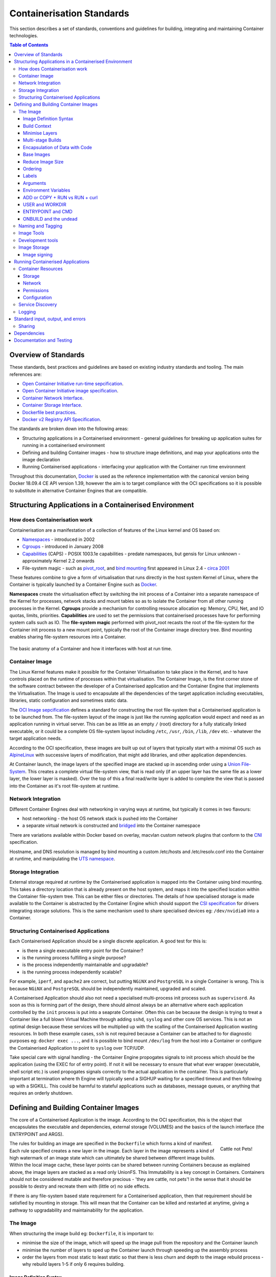 .. doctest-skip-all
.. _code-guide:

.. raw:: html

    <style>
        div .figborder p.caption {margin-top: 10px;}
    </style>

.. todo::
    - Testing Guidelines
    - Writing Command-Line Scripts
    - Lots



**************************
Containerisation Standards
**************************

This section describes a set of standards, conventions and guidelines for building, integrating and maintaining Container technologies.

.. contents:: Table of Contents

Overview of Standards
=====================

These standards, best practices and guidelines are based
on existing industry standards and tooling.  The main
references are:

* `Open Container Initiative run-time sepcification <https://github.com/opencontainers/runtime-spec/releases/tag/v1.0.0>`_.
* `Open Container Initiative image specification <https://github.com/opencontainers/image-spec/releases/tag/v1.0.0>`_.
* `Container Network Interface <https://github.com/containernetworking/cni>`_.
* `Container Storage Interface <https://github.com/container-storage-interface/spec>`_.
* `Dockerfile best practices <https://docs.docker.com/develop/develop-images/dockerfile_best-practices/>`_.
* `Docker v2 Registry API Specification <https://docs.docker.com/registry/spec/api/>`_.

The standards are broken down into the following areas:

* Structuring applications in a Containerised environment - general guidelines for breaking up application suites for running in a containerised environment
* Defining and building Container images - how to structure image definitions, and map your applications onto the image declaration
* Running Containerised applications - interfacing your application with the Container run time environment

Throughout this documentation, `Docker <https://docs.docker.com/>`_ is used as the reference implementation with the canonical version being Docker 18.09.4 CE API version 1.39, however the aim is to target compliance with the OCI specifications so it is possible to substitute in alternative Container Engines that are compatible.

Structuring Applications in a Containerised Environment
=======================================================


How does Containerisation work
-------------------------------

Containerisation are a manifestation of a collection of features of the Linux kernel and OS based on:

* `Namespaces <https://en.wikipedia.org/wiki/Linux_namespaces>`_ - introduced in 2002
* `Cgroups <https://en.wikipedia.org/wiki/Cgroups>`_ - introduced in January 2008
* `Capabilities <https://wiki.archlinux.org/index.php/capabilities>`_ (CAPS) - POSIX 1003.1e capabilities - predate namespaces, but gensis for Linux unknown - approximately Kernel 2.2 onwards
* File-system magic - such as `pivot_root <https://linux.die.net/man/8/pivot_root>`_, and `bind mounting <https://unix.stackexchange.com/questions/198590/what-is-a-bind-mount>`_ first appeared in Linux 2.4 - `circa 2001 <https://lwn.net/Articles/690679/>`_

These features combine to give a form of virtualisation that runs directly in the host system Kernel of Linux, where the Container is typically launched by a Container Engine such as `Docker <https://docs.docker.com/>`_.

**Namespaces** create the virtualisation effect by switching the init process of a Container into a separate namespace of the Kernel for processes, network stacks and mount tables so as to isolate the Container from all other running processes in the Kernel.
**Cgroups** provide a mechanism for controlling resource allocation eg: Memory, CPU, Net, and IO quotas, limits, priorities.
**Capabilities** are used to set the permissions that containerised processes have for performing system calls such as IO.
The **file-system magic** performed with pivot_root recasts the root of the file-system for the Container init process to a new mount point, typically the root of the Container image directory tree.  Bind mounting enables sharing file-system resources into a Container.

.. _figure-1-container-anatomy:

.. figure:: container-anatomy.png
   :scale: 40%
   :alt: Basic anatomy of a Container
   :align: center
   :figclass: figborder


   The basic anatomy of a Container and how it interfaces with host
   at run time.


Container Image
---------------

The Linux Kernel features make it possible for the Container Virtualisation to take place in the Kernel, and to have controls placed on the runtime of processes within that virtualisation.  The Container Image, is the first corner stone of the software contract between the developer of a Containerised application and the Container Engine that implements the Virtualisation.  The Image is used to encapsulate all the dependencies of the target application including executables, libraries, static configuration and sometimes static data.

The `OCI Image sepcification <https://github.com/opencontainers/image-spec/releases/tag/v1.0.0>`_ defines a standard for constructing the root file-system that a Containerised application is to be launched from.  The file-system layout of the image is just like the running application would expect and need as an application running in virtual server.  This can be as little as an empty ``/`` (root) directory for a fully statically linked executable, or it could be a complete OS file-system layout including ``/etc``, ``/usr``, ``/bin``, ``/lib``, ``/dev`` etc. - whatever the target application needs.

According to the OCI specification, these images are built up out of layers that typically start with a minimal OS such as `AlpineLinux <https://alpinelinux.org/>`_ with successive layers of modification, that might add libraries, and other application dependencies.

At Container launch, the image layers of the specified image are stacked up in ascending order using a `Union File-System <https://en.wikipedia.org/wiki/UnionFS>`_. This creates a complete virtual file-system view, that is read only (if an upper layer has the same file as a lower layer, the lower layer is masked).  Over the top of this a final read/write layer is added to complete the view that is passed into the Container as it's root file-system at runtime.


Network Integration
-------------------

Different Container Engines deal with networking in varying ways at runtime, but typically it comes in two flavours:

* host networking - the host OS network stack is pushed into the Container
* a separate virtual network is constructed and `bridged <https://wiki.archlinux.org/index.php/Network_bridge>`_ into the Container namespace

There are variations available within Docker based on overlay, macvlan custom network plugins that conform to the `CNI <https://github.com/containernetworking/cni>`_ specification.

Hostname, and DNS resolution is managed by bind mounting a custom /etc/hosts and /etc/resolv.conf into the Container at runtime, and manipulating the `UTS namespace <https://en.wikipedia.org/wiki/Linux_namespaces#UTS>`_.


Storage Integration
-------------------

External storage required at runtime by the Containerised application is mapped into the Container using bind mounting.  This takes a directory location that is already present on the host system, and maps it into the specified location within the Container file-system tree.  This can be either files or directories.  The details of how specialised storage is made available to the Container is abstracted by the Container Engine which should support the `CSI specification <https://github.com/container-storage-interface/spec>`_ for drivers integrating storage solutions.  This is the same mechanism used to share specialised devices eg: ``/dev/nvidia0`` into a Container.


Structuring Containerised Applications
--------------------------------------

Each Containerised Application should be a single discrete application.  A good test for this is:

* is there a single executable entry point for the Container?
* is the running process fulfilling a single purpose?
* is the process independently maintainable and upgradable?
* is the running process independently scalable?

For example, ``iperf``, and ``apache2`` are correct, but putting ``NGiNX`` and ``PostgreSQL`` in a single Container is wrong.  This is because ``NGiNX`` and ``PostgreSQL`` should be independently maintained, upgraded and scaled.

A Containerised Application should also not need a specialised multi-process init process such as ``supervisord``.  As soon as this is forming part of the design, there should almost always be an alternative where each application controlled by the ``init`` process is put into a seaprate Container.  Often this can be because the design is trying to treat a Container like a full blown Virtual Machine through adding ``sshd``, ``syslog`` and other core OS services.  This is not an optimal design because these services will be multiplied up with the scalling of the Containerised Application wasting resources.  In both these example cases, ``ssh`` is not required because a Container can be attached to for diagnostic purposes eg: ``docker exec ...``, and it is possible to bind mount ``/dev/log`` from the host into a Container or configure the Containerised Application to point to ``syslog`` over TCP/UDP.

Take special care with signal handling - the Container Engine propogates signals to init process which should be the application (using the EXEC for of entry point).  If not it will be necessary to ensure that what ever  wrapper (executable, shell script etc.) is used propogates signals correctly to the actual application in the container.  This is particularly important at termination where th Engine will typically send a SIGHUP waiting for a specified timeout and then following up with a SIGKILL.  This could be harmful to stateful applications such as databases, message queues, or anything that requires an orderly shutdown.


Defining and Building Container Images
======================================

The core of a Containerised Application is the image.  According to the OCI specification, this is the object that encapsulates the executable and dependencies, external storage (VOLUMES) and the basics of the launch interface (the ENTRYPOINT and ARGS).


.. figure:: https://i.stack.imgur.com/Lm3Td.jpg
   :width: 200px
   :alt: Cattle not Pets
   :align: right

   Cattle not Pets!


The rules for building an image are specified in the ``Dockerfile`` which forms a kind of manifest.  Each rule specified creates a new layer in the image.  Each layer in the image represents a kind of high watermark of an image state which can ultimately be shared between different image builds.  Within the local image cache, these layer points can be shared between running Containers because as explained above, the image layers are stacked as a read only UnionFS.   This Immutability is a key concept in Containers.  Containers should not be considered mutable and therefore precious - 'they are cattle, not pets'! in the sense that it should be possible to destry and recreate them with (little or) no side effects.

If there is any file-system based state requirement for a Containerised application, then that requirement should be satisfied by mounting in storage.  This will mean that the Container can be killed and restarted at anytime, giving a pathway to upgradability and maintainability for the application.

The Image
---------

When structuring the image build eg: ``Dockerfile``, it is important to:

* minimise the size of the image, which will speed up the image pull from the repository and the Container launch
* minimise the number of layers to sped up the Container launch through speeding up the assembly process
* order the layers from most static to least static so that there is less churn and depth to the image rebuild process - why rebuild layers 1-5 if only 6 requires building.

Image Definition Syntax
~~~~~~~~~~~~~~~~~~~~~~~

Consistency with ``Dockerfile`` syntax will make code easier to read.  All directives and key words should be in upper case, leaving a clear distinction from Image building tool syntax such as Unix commands.

All element names should be in lower case eg: Image labels and tags, and arguments (``ARG``). The exception is environment variables (``ENV``) as it is customary to make them all upper case within a shell environment.

Be liberal with comments (starting with ``#``).  These should explain each step of the build and describe any external dependencies and how changes in those external dependencies (such as a version change in a base image, or included library) might impact on the success of the build and the viability of the target application.

Where multi-line arguments are used, then sort them for ease of reading, eg:

.. code:: docker

    RUN apt install -y \
            apache2-bin \
            binutils \
            cmake
    ...


Build Context
~~~~~~~~~~~~~

The basic build process is performed by:

.. code:: bash

    docker build -t <fully qualified tag for this image> \
                 -f path/to/Dockerfile \
                 project/path/to/build/context

The build context is a directory tree that is copied into the image build process (just another Container), making all of those files available to subsequent ``COPY`` and ``ADD`` commands for adding content into the target image.  The size of the build context should be minimised in order to speed up the build process.  This should be done by specifying a path with in the project that contains only the files that are required to be added to the image.

Always be careful about excluding files from the Image build context.  Aside from specifying a build context directory outside the root of the current project, it is also possible to specify a |.dockerignore|_ file which functions like a ``.gitignore`` file listing exclusions from the initial copy into the build context.  Never use ``ADD``, ``COPY`` or ``ENV`` to include secret information such as certificates and passwords into an image eg: ``COPY id_rsa .ssh/id_rsa``.  These values will be permanently embedded in the image, which may then be pushed to a public repository creating a security risk.

.. |.dockerignore| replace:: ``.dockerignore``
.. _.dockerignore: https://docs.docker.com/engine/reference/builder/#dockerignore-file

Minimise Layers
~~~~~~~~~~~~~~~

Image builds tend to be highly information dense, therefore it is important to keep the scripting of the build process in the ``Dockerfile`` short and succint.  Break the build process into multiple images as it is likely that part of your your proposed Image build is core and common to other applications. Sharing base images (and layers) between derivative Images will improve download time of Images, and reduce storage requirements.  The Container Engine should only download layers that it does not already have - remember, the UnionFS shares the layers between running containers as it is only the upper most layer that is writable.

Minimising layers also reduces the build and rebuild time - ``ENV``, ``RUN``, ``COPY``, and ``ADD`` statements will create intermediate cached layers.

Multi-stage Builds
~~~~~~~~~~~~~~~~~~

Within a ``Dockerfile`` it is possible to specify multiple dependent build stages.  This should be used to great effect in reducing the size of an Image.  For example:

.. code:: docker

    FROM python-builder:latest AS builder
    COPY requirements.txt .
    RUN pip3 install -r requirements.txt

    FROM python-runtime:latest
    COPY --from=builder /usr/local /usr/local
    ...

This uses an imaginary Python image with all the development tools, and necessary compilers as a named intermediate image called ``builder`` where dependent libraries are compiled, and built and then the target image is created from an imaginary streamlined Python runtime image which has the built libraries copied into it from the original build, leaving behind all of the superfluous build tools.

Encapsulation of Data with Code
~~~~~~~~~~~~~~~~~~~~~~~~~~~~~~~

Avoid embedding configuration and data that your application requires in the Container Image.  The only exceptions to this should be:

* The configuration or data is guaranteed to be static
* The configuration or data is tiny (kilo-bytes to few mega-bytes), well defined, and forms sensible defaults for the running application

To ignore this, will likely make your Container implementation brittle and highly specific to a use case, as well as bloating the image size.  It is better practice to mount configuration and data into Containers at runtime using environment variables and volumes.

Base Images
~~~~~~~~~~~

Base images and image provenance will need to be checked in order to maintain the security and integrity of the SKA runtime systems.  This is likely to include (but not limited to) automated processes for:

* Code quality for target applications
* Vulnerability scanning
* Static application security testing
* Dependency scanning
* License scanning
* Base image provenance tree

Ensuring that the base images and derivative images are safe and secure with verifiable provenance wll be important to the security of the entire platform, so it will be important to choose a base image that is will pass these tests.  To assist with this, the SKA will curate a set of base images for the supported language environments so that developers can have a supported starting position.  Discuss your requirements with the Systems Team.

Reduce Image Size
~~~~~~~~~~~~~~~~~

Avoid installing unnecessary packages in your Container Image.  Your production container should not automatically require a debugger, editor or network analysis tools.  Leave these out, or if tey are truly required, then create a derivative image from the standard production one explicityl for the purposes of debugging, and problem resolution.  Adding these unnecessary packages will bloat the image size, and reduce the efficiency of image building, and shipping as well as unnecessarily expose the production container to potential further security vulnerabilities.

Ordering
~~~~~~~~

Analyse the order of the build directives specified in the ``Dockerfile``, to ensure that they are running from the lowest frequency changing to the highest.

Consider the following:

.. code:: docker

    FROM python:latest
    ARG postgres_client "postgresql-client-10 libpq-dev"
    RUN apt install -y $postgres_client
    COPY requirements.txt .
    RUN pip3 install -r requirements.txt
    COPY ./app /app
    ...

Looking at the example above, during the intensive development build phase of an application, it is likely that the most volitile element is the ``./app`` itself, followed by the Python dependencies in the ``requirements.txt`` file, then finally the least changeable element considered is the specific postgresql client libraries (the base image is always at the top).

Laying out the build process in this way ensures that the build exploits as much as possible the build cache that the Container Engine holds locally.  The cache calculates a hash of each element of the ``Dockerfile`` linked to all the previous elements.  If this hash has not changed then the build process will skip te rebuild of that layer and pull it from the cache instead.  If in the above example, the ``COPY ./app /app`` step was placed before the ``RUN apt install``, then the package install would be triggered everytime the code changed in the application unnecessarily.

Labels
~~~~~~

Use the ``LABEL`` directive to add ample metadata to your image.  This metadata is inherrited by child images, so is useful for provenance and tracability.


.. code:: docker

    ...
    LABEL \
          author="A Developer <a.developer@example.com>" \
          description="This image illustrates LABELs" \
          license="Apache2.0" \
          repository="acmeincorporated/imagename" \
          vendor="ACME Incorporated" \
          version="1.0.0" \
          website="http://github.com/ACMEIncorporate/widget"
    ...

The following are suggested labels for all images:

* author: name and email address of the author
* description: a short description of this image and it's purpose.
* license: license that this image and contained software are released under
* repository: the primary repository that this image should be found in
* vendor: the owning organisation of the software component
* version: follows `Semantic Versioning <https://semver.org>`_, and should be linked to the image version tag discussed below.
* website: where the software pertaining to the building of this image resides

Arguments
~~~~~~~~~

Use arguments via the ``ARG`` directive to parameterise elements such as the base image, and versions of key packages to be installed.  This enables reuse of the build recipe without modification.  Always set default values, as these can be overridden at build time, eg:

.. code:: docker

    ARG base_image="python:latest"
    FROM $base_image
    RUN apt install -y binutls cmake
    ARG postgres_client="postgresql-client-10 libpq-dev"
    RUN apt install -y $postgres_client
    ...

The ARGs referenced above can then be addressed at build time with:

.. code:: bash

    docker build -t myimage:latest \
                 --build-arg base_image="python:3" \
                 --build-arg postgres_client="postgresql-client-9 libpq-dev"
                 -f path/to/Dockerfile \
                 project/path/to/build/context

Note: the ``ARG postgres_client`` is placed after the ``apt install -y binutls cmake`` as this will ensure that the variable is bound as late as possible without invalidating the layer cache of that package install.

.. _header-3-environment-variables:

Environment Variables
~~~~~~~~~~~~~~~~~~~~~

Only set environment variables using ``ENV`` if they are required in the final image.  ``ENV`` directives create layers and a permanent record of values that are set, even if they are ovrridden by a subsequent ``ENV`` directive.  If an environment variable is required by a build step eg: ``RUN gen-myspecial-hash``, then chain the ``export`` of the variable in the ``RUN`` statement, eg:

.. code:: docker

    ...
    RUN export THE_HASH="wahoo-this-should-be-secret" \
        && gen-myspecial-hash \
        && unset THE_HASH
    ...

This ensures that the value is ephemeral, atleast from the point of view of the resultant image.

ADD or COPY + RUN vs RUN + curl
~~~~~~~~~~~~~~~~~~~~~~~~~~~~~~~

``ADD`` and ``COPY`` are mostly interchangeable, however ``ADD my-fancy.tar.gz /tmp`` might not do what you expect in that it will auto-extract the archive at the target location.
``COPY`` is the preferred mechanism as this does not have any special behaviours.

Be clear of what the purpose of the ``COPY`` or ``ADD`` statement is.  If it is a dependency only for a subsequent build requirement, then consider replacing with ``RUN`` eg:

.. code:: docker

    ...
    RUN \
        mkdir /usr/local/dist && cd /usr/local/dist && \
        curl -O https://shibboleth.net/downloads/identity-provider/3.2.1/shibboleth-identity-provider-3.2.1.tar.gz && \
        tar -zxf shibboleth-identity-provider-3.2.1.tar.gz && \
        rm shibboleth-identity-provider-3.2.1.tar.gz
    ...

The above example downloads and installs the software archive, and then removes it within the same image layer, meaning that the archive file is not left behind to bloat the resultant image.

USER and WORKDIR
~~~~~~~~~~~~~~~~

It is good practice to switch the user to a non privelleged account if possible for the application, as this is good security practice, eg: ``RUN groupadd -r userX && useradd --no-log-init -r -g userX userX``, and then specify the user with ``USER userX``.

Never use sudo - there should never be a need for an account to elevate permissions.  If this seems to be required then it really is time to revisit the architecture.

``WORKDIR`` is a helper that sets the default directory at Container launch time.  This is often helpful when debugging as the path and context is already set.

ENTRYPOINT and CMD
~~~~~~~~~~~~~~~~~~

``ENTRYPOINT`` and ``CMD`` are best used in tandem, where ``ENTRYPOINT`` is used as the default application (fully qualified path) and ``CMD`` is used as the default set of arguments passed into the default application, eg:

.. code:: docker

    ...
    ENTRYPOINT ["/bin/cat"]
    CMD ["/etc/hosts"]
    ...

It is best to use the ``["thing"]`` notation as this is the ``exec`` format ensuring that proper signal propogation occurs to the Containerised application.

It is often useful to create an entry point script that encapsulates default flags and setting passed to an application, however, still ensure that the final application launch in the script uses ``exec /path/to/my/app ...``.

ONBUILD and the undead
~~~~~~~~~~~~~~~~~~~~~~

ONBUILD is a powerful directive that enables the author of an image to enforce an action to occur in a subsequent derivative image build, eg:

.. code:: docker

    FROM python:latest
    RUN pip3 install -r https://example.com/parent/image/requirements.txt
    ONBUILD COPY ./app ./app
    ONBUILD RUN chmod 644 ./app/bin/*
    ...

Built with ``docker build -t myimage:1.0.0-onbuild .``

In any child image created ``FROM myimage:1.0.0-onbuild ...``, the parent image will seemingly call back from the dead and execute statement ``COPY ./app ./app`` and ``RUN chmod 644 ./app/bin/*`` as soon as the ``FROM`` statement is interpreted.  As there is no obvious way to tell whether an image has embedded ``ONBUILD`` statements (without ``docker inspect myimage:1.0.0-onbuild``), it is customary to add an indicator to the tag name as above: ``myimage:1.0.0-onbuild`` to act as a warning to the developer.  Use the ``ONBUILD`` feature sparingly, as it can easily caused unintended consequences and catch out dependent developers.

Naming and Tagging
------------------

Image names should be reflect the application that will run in the resultant Container, which ideally ties in directly with the repository name eg: ``tango-example/powersupply:latest``, is the image that represents the Tango `powersupply <https://github.com/ska-telescope/tango-example/blob/master/Dockerfile>`_ device from the `tango-example <https://github.com/ska-telescope/tango-example>`_ repository.

Images should be tagged with:

- short commit hash as derived by ``git rev-parse --verify --short=8 HEAD`` from the parent repository eg: bbedf059.  This is useful on each feature branch build as it uniquely identifies branch HEAD on each push when used in conjunction with Continuous Integration.
- When an image version for an application is promoted to production, it should be tagged with the application version (using Semantic Versioning).  For the latest most major.minor.patch release the 'latest' tag should be added eg: for a tango device and a released image instance - hash tag: 9fab040a, version tags: ``1.13.2``, ``1.13``, ``1``, ``latest`` - where major/minor/patch version point to the latest in that line.

While it is customary for th Docker community at large to support image variants based on image OS base and to denote this with tags eg: |python:<version>-slim|_ which represents the Debian Slim (A trimmed `Debian OS <https://hub.docker.com/_/debian>`_) version of a specific Python release, the SKA will endeavour to support only one OS base per image, removing this need as it does not strictly follow Semantic Versioning.

.. |python:<version>-slim| replace:: ``python:<version>-slim``
.. _python:<version>-slim: https://hub.docker.com/_/python/

Within the SKA hosted Continuous Integration infrastructure, development and test images will be periodically purged from the ``nexus.engageska-portugal.pt`` repository after N months, leaving the last version built.  All production images are kept indefinitely.

This way anyone who looks at the image repository will have an idea of the context of a particular image version and can trace it back to the source.

Image Tools
-----------

Any image build tool is acceptable so long as it adheres to the OCI image specification v1.0.0.  The canonical tool used for this standards document is Docker 18.09.4 API version 1.39, but other tools maybe used such as `BuildKit <https://github.com/moby/buildkit>`_ and `img <https://github.com/genuinetools/img>`_.

Development tools
-----------------

Debuging tools, profilers, and any tools not essential to the running of the target application should not be included in the target application production image.  Instead, a derivative image should be made solely for debugging purposes that can be swapped in for the running application as required.  This is to avoid image bloat, and to reduce the attack surface of running containers as a security consideration.

Image Storage
-------------

All images should be stored in a Docker v2 Registry API compliant repository, protected by HTTPS, and authentication.  The SKA supported and hosted repositories are based on the `Nexus Container Registry <https://help.sonatype.com/repomanager3/private-registry-for-docker>`_ available at `nexus.engageska-portugal.pt <https://nexus.engageska-portugal.pt/#browse/search/docker>`_ .

All Containerised software used within the SKA, will be served out of the hosted repository service.  This will ensure that images are quality assured and always remain available beyond the maintenance life-cycle of third party and COTs software.

Image signing
~~~~~~~~~~~~~

All images pushed to the SKA hosted repository must be signed.  This will ensure that only trusted content will be launched in Containerised environments.  `Docker Content Trust <https://docs.docker.com/engine/security/trust/content_trust/>`_ signatures can be checked with:

.. code:: bash

    $docker trust inspect --pretty \
       nexus.engageska-portugal.pt/ska-docker/ska-python-runtime:1.2.3

    Signatures for nexus.engageska-portugal.pt/ska-docker/ska-python-runtime:1.2.3

    SIGNED TAG          DIGEST                                                             SIGNERS
    1.2.3               3f8bb7c750e86d031dd14c65d331806105ddc0c6f037ba29510f9b9fbbb35960   (Repo Admin)

    Administrative keys for nexus.engageska-portugal.pt/ska-docker/ska-python-runtime:1.2.3

      Repository Key:	abdd8255df05a14ddc919bc43ee34692725ece7f57769381b964587f3e4decac
      Root Key:	a1bbec595228fa5fbab2016f6918bbf16a572df61457c9580355002096bb58e1


Running Containerised Applications
==================================

As part of the development process for a Containerised Application, the developer must determine what **the application interface contract** is.  Referring back to the :ref:`Container Anatomy<figure-1-container-anatomy>` diagram above, a Containerised Application has a number of touch points with the underlying host through the Container Engine.  These touch points form the interface and include:

* Network - network and device attachment, hostname, DNS resolution
* Volumes - persistent data and configuration files
* Ports
* Environment variables
* Permissions
* Memory
* CPU
* Devices
* OS tuning, and ulimits
* IPC
* Signal handling
* Command and arguments
* Treatment of StdIn, StdOut, and StdErr

Usage documentation for the image must describe the intended purpose of each of these configurable resources where applicable, how they combine and what the defaults are with default behaviours.

When launching a Container, it is preferred that a qualified tag is used to limit the consequences of inadvertently pulling an unstable/untested image version - specify ``python:3.7.4`` or ``python:3.7`` rathern than ``python:latest``, which could eventually introduce a backward compatibility breaking change.

Container Resources
-------------------

Management of container resources is largely dependent on the specific Container Engine in use.  For example, Docker by default runs a Container application in it's own namespace, but as the root user, however this is highly configurable.  The following example shares IPC, devices, and user details with the host OS, effectively transparently running the application as the current user of the command line:

.. code:: bash

    #!/bin/sh
    cat <<EOF | docker build -t mplayer -
    FROM ubuntu:18.04
    ENV DEBIAN_FRONTEND noninteractive
    RUN \
        apt update && \
        apt install mplayer -y

    ENTRYPOINT ["/usr/bin/mplayer"]
    EOF

    docker run --rm --name the-morepork --rm \
       --ipc=host \
      -e HOME=${HOME} \
      -e DISPLAY=unix$DISPLAY \
      -v /tmp/.X11-unix:/tmp/.X11-unix \
      --device /dev/snd \
      -v /etc/passwd:/etc/passwd:ro --user=$(id -u) \
      -v ${HOME}:${HOME} -w ${HOME} \
      -v /etc/machine-id:/etc/machine-id \
      -v /run/user/$(id -u):/run/user/$(id -u) \
      -v /var/lib/dbus:/var/lib/dbus \
      -ti mplayer /usr/bin/mplayer https://www.doc.govt.nz/Documents/conservation/native-animals/birds/bird-song/morepork-song.mp3



Storage
~~~~~~~

As previously stated, all storage shared into a container is achieved through bind mounting.  This is true for both directory mount points and individual files. While it is not necessary to use the ``VOLUMES`` directive in the image ``Dockerfile``, it is good practice to do this for all directories to be mounted as it provides annotation of the image requirements.


Network
~~~~~~~


Permissions
~~~~~~~~~~~


Configuration
~~~~~~~~~~~~~

Configuration
 - env vars
 - config files

(prefer not to rely on 3rd party secret/config service integration eg: vault, consul etc.)


In the earlier section on :ref:`image environment variables<header-3-environment-variables>`, it is the time to define configuration defaults.




Memory
CPU
Devices



Service Discovery
-----------------


Logging
-------

logging integration
 - emission standards - stdout/stderr, syslog [what are the rules for when these should be used?]
 - syslog - RFC5424
 - enriched logging (JSON)




Standard input, output, and errors
=====================================

Inputs/Outputs


Sharing
-------

Interactions (external to container, container to container)
 - SHMEM/IPC
 - pipes




Dependencies
==========================

* dependencies


Documentation and Testing
=========================

* docs.
